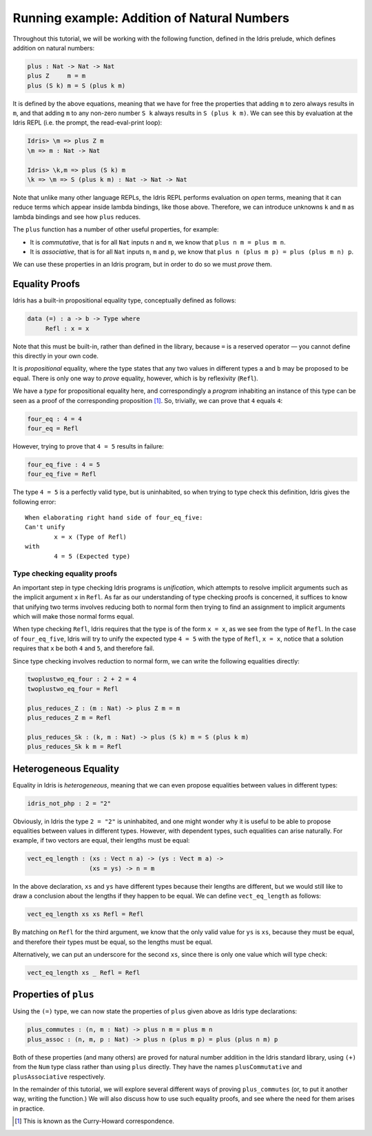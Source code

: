 ********************************************
Running example: Addition of Natural Numbers
********************************************

Throughout this tutorial, we will be working with the following
function, defined in the Idris prelude, which defines addition on
natural numbers:

.. code-block:: idris

    plus : Nat -> Nat -> Nat
    plus Z     m = m
    plus (S k) m = S (plus k m)

It is defined by the above equations, meaning that we have for free the
properties that adding ``m`` to zero always results in ``m``, and that
adding ``m`` to any non-zero number ``S k`` always results in
``S (plus k m)``. We can see this by evaluation at the Idris REPL (i.e.
the prompt, the read-eval-print loop):

.. code-block:: idris

    Idris> \m => plus Z m
    \m => m : Nat -> Nat

    Idris> \k,m => plus (S k) m
    \k => \m => S (plus k m) : Nat -> Nat -> Nat

Note that unlike many other language REPLs, the Idris REPL performs
evaluation on *open* terms, meaning that it can reduce terms which
appear inside lambda bindings, like those above. Therefore, we can
introduce unknowns ``k`` and ``m`` as lambda bindings and see how
``plus`` reduces.

The ``plus`` function has a number of other useful properties, for
example:

-  It is *commutative*, that is for all ``Nat`` inputs ``n`` and ``m``,
   we know that ``plus n m = plus m n``.

-  It is *associative*, that is for all ``Nat`` inputs ``n``, ``m`` and
   ``p``, we know that ``plus n (plus m p) = plus (plus m n) p``.

We can use these properties in an Idris program, but in order to do so
we must *prove* them.

Equality Proofs
===============

Idris has a built-in propositional equality type, conceptually defined
as follows:

.. code-block:: idris

    data (=) : a -> b -> Type where
         Refl : x = x

Note that this must be built-in, rather than defined in the library,
because ``=`` is a reserved operator — you cannot define this directly
in your own code.

It is *propositional* equality, where the type states that any two
values in different types ``a`` and ``b`` may be proposed to be equal.
There is only one way to *prove* equality, however, which is by
reflexivity (``Refl``).

We have a *type* for propositional equality here, and correspondingly a
*program* inhabiting an instance of this type can be seen as a proof of
the corresponding proposition [1]_. So, trivially, we can prove that
``4`` equals ``4``:

.. code-block:: idris

    four_eq : 4 = 4
    four_eq = Refl

However, trying to prove that ``4 = 5`` results in failure:

.. code-block:: idris

    four_eq_five : 4 = 5
    four_eq_five = Refl

The type ``4 = 5`` is a perfectly valid type, but is uninhabited, so
when trying to type check this definition, Idris gives the following
error:

::

    When elaborating right hand side of four_eq_five:
    Can't unify
            x = x (Type of Refl)
    with
            4 = 5 (Expected type)

Type checking equality proofs
-----------------------------

An important step in type checking Idris programs is *unification*,
which attempts to resolve implicit arguments such as the implicit
argument ``x`` in ``Refl``. As far as our understanding of type checking
proofs is concerned, it suffices to know that unifying two terms
involves reducing both to normal form then trying to find an assignment
to implicit arguments which will make those normal forms equal.

When type checking ``Refl``, Idris requires that the type is of the form
``x = x``, as we see from the type of ``Refl``. In the case of
``four_eq_five``, Idris will try to unify the expected type ``4 = 5``
with the type of ``Refl``, ``x = x``, notice that a solution requires
that ``x`` be both ``4`` and ``5``, and therefore fail.

Since type checking involves reduction to normal form, we can write the
following equalities directly:

.. code-block:: idris

    twoplustwo_eq_four : 2 + 2 = 4
    twoplustwo_eq_four = Refl

    plus_reduces_Z : (m : Nat) -> plus Z m = m
    plus_reduces_Z m = Refl

    plus_reduces_Sk : (k, m : Nat) -> plus (S k) m = S (plus k m)
    plus_reduces_Sk k m = Refl

Heterogeneous Equality
======================

Equality in Idris is *heterogeneous*, meaning that we can even propose
equalities between values in different types:

.. code-block:: idris

    idris_not_php : 2 = "2"

Obviously, in Idris the type ``2 = "2"`` is uninhabited, and one might
wonder why it is useful to be able to propose equalities between values
in different types. However, with dependent types, such equalities can
arise naturally. For example, if two vectors are equal, their lengths
must be equal:

.. code-block:: idris

    vect_eq_length : (xs : Vect n a) -> (ys : Vect m a) ->
                     (xs = ys) -> n = m

In the above declaration, ``xs`` and ``ys`` have different types because
their lengths are different, but we would still like to draw a
conclusion about the lengths if they happen to be equal. We can define
``vect_eq_length`` as follows:

.. code-block:: idris

    vect_eq_length xs xs Refl = Refl

By matching on ``Refl`` for the third argument, we know that the only
valid value for ``ys`` is ``xs``, because they must be equal, and
therefore their types must be equal, so the lengths must be equal.

Alternatively, we can put an underscore for the second ``xs``, since
there is only one value which will type check:

.. code-block:: idris

    vect_eq_length xs _ Refl = Refl

Properties of ``plus``
======================

Using the ``(=)`` type, we can now state the properties of ``plus``
given above as Idris type declarations:

.. code-block:: idris

    plus_commutes : (n, m : Nat) -> plus n m = plus m n
    plus_assoc : (n, m, p : Nat) -> plus n (plus m p) = plus (plus n m) p

Both of these properties (and many others) are proved for natural number
addition in the Idris standard library, using ``(+)`` from the ``Num``
type class rather than using ``plus`` directly. They have the names
``plusCommutative`` and ``plusAssociative`` respectively.

In the remainder of this tutorial, we will explore several different
ways of proving ``plus_commutes`` (or, to put it another way, writing
the function.) We will also discuss how to use such equality proofs, and
see where the need for them arises in practice.

.. [1]
   This is known as the Curry-Howard correspondence.
